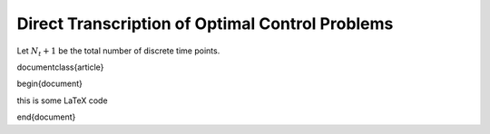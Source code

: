 Direct Transcription of Optimal Control Problems
=================================================

Let :math:`N_t+1` be the total number of discrete time points.


\documentclass{article}

\begin{document}

this is some \LaTeX code

\end{document}
